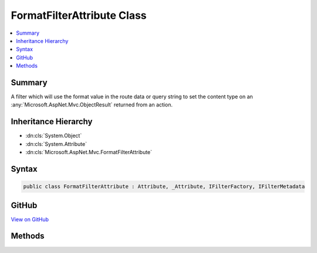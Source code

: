 

FormatFilterAttribute Class
===========================



.. contents:: 
   :local:



Summary
-------

A filter which will use the format value in the route data or query string to set the content type on an 
:any:`Microsoft.AspNet.Mvc.ObjectResult` returned from an action.





Inheritance Hierarchy
---------------------


* :dn:cls:`System.Object`
* :dn:cls:`System.Attribute`
* :dn:cls:`Microsoft.AspNet.Mvc.FormatFilterAttribute`








Syntax
------

.. code-block:: csharp

   public class FormatFilterAttribute : Attribute, _Attribute, IFilterFactory, IFilterMetadata





GitHub
------

`View on GitHub <https://github.com/aspnet/apidocs/blob/master/aspnet/mvc/src/Microsoft.AspNet.Mvc.Core/FormatFilterAttribute.cs>`_





.. dn:class:: Microsoft.AspNet.Mvc.FormatFilterAttribute

Methods
-------

.. dn:class:: Microsoft.AspNet.Mvc.FormatFilterAttribute
    :noindex:
    :hidden:

    
    .. dn:method:: Microsoft.AspNet.Mvc.FormatFilterAttribute.CreateInstance(System.IServiceProvider)
    
        
    
        Creates an instance of :any:`Microsoft.AspNet.Mvc.Formatters.FormatFilter`\.
    
        
        
        
        :param serviceProvider: The .
        
        :type serviceProvider: System.IServiceProvider
        :rtype: Microsoft.AspNet.Mvc.Filters.IFilterMetadata
        :return: An instance of <see cref="T:Microsoft.AspNet.Mvc.Formatters.FormatFilter" />.
    
        
        .. code-block:: csharp
    
           public IFilterMetadata CreateInstance(IServiceProvider serviceProvider)
    

